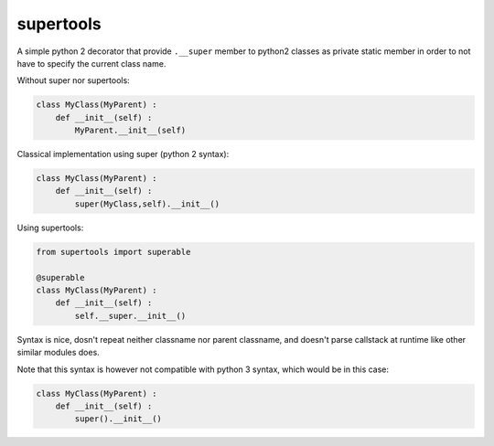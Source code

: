 supertools
==========

A simple python 2 decorator that provide ``.__super`` member to python2 classes as private static member 
in order to not have to specify the current class name.

Without super nor supertools:

.. code:: python

    class MyClass(MyParent) :
        def __init__(self) :
            MyParent.__init__(self)

Classical implementation using super (python 2 syntax):

.. code:: python

    class MyClass(MyParent) :
        def __init__(self) :
            super(MyClass,self).__init__()

Using supertools:

.. code:: python

    from supertools import superable

    @superable
    class MyClass(MyParent) :
        def __init__(self) :
            self.__super.__init__()

Syntax is nice, dosn't repeat neither classname nor parent classname, and doesn't parse callstack at runtime like
other similar modules does.

Note that this syntax is however not compatible with python 3 syntax, which would be in this case:

.. code:: python

    class MyClass(MyParent) :
        def __init__(self) :
            super().__init__()

